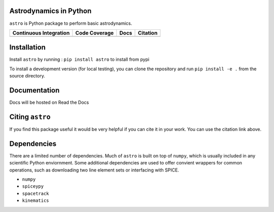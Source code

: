 Astrodynamics in Python
=======================

``astro`` is Python package to perform basic astrodynamics.

+-------------------------+---------------------+--------------------------+------------+
| Continuous Integration  | Code Coverage       | Docs                     | Citation   |
+=========================+=====================+==========================+============+
| |Travis Build Status|   | |Coverage Status|   | |Documentation Status|   | |Citation| |
+-------------------------+---------------------+--------------------------+------------+

.. |Travis Build Status| image:: https://travis-ci.org/skulumani/astro.svg?branch=master
   :target: https://travis-ci.org/skulumani/astro
.. |Coverage Status| image:: https://coveralls.io/repos/github/skulumani/astro/badge.svg?branch=master
   :target: https://coveralls.io/github/skulumani/astro?branch=master
.. |Documentation Status| image:: https://readthedocs.org/projects/astro-python/badge/?version=latest
    :target: http://astro-python.readthedocs.io/en/latest/?badge=latest
    :alt: Documentation Status
.. |Citation| image:: https://zenodo.org/badge/95155784.svg
   :target: https://zenodo.org/badge/latestdoi/95155784

Installation
============

Install ``astro`` by running : ``pip install astro`` to install from pypi

To install a development version (for local testing), you can clone the 
repository and run ``pip install -e .`` from the source directory.

Documentation
=============

Docs will be hosted on Read the Docs

Citing ``astro``
================

If you find this package useful it would be very helpful if you can cite it in your work.
You can use the citation link above.

Dependencies
============

There are a limited number of dependencies.
Much of ``astro`` is built on top of ``numpy``, which is usually included
in any scientific Python enviornment.
Some additional dependencies are used to offer convient wrappers for 
common operations, such as downloading two line element sets or interfacing
with SPICE.

* ``numpy`` 
* ``spiceypy``
* ``spacetrack``
* ``kinematics``
